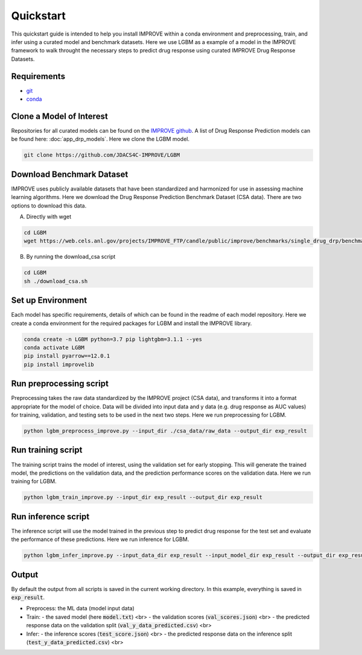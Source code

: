 Quickstart
=================================
This quickstart guide is intended to help you install IMPROVE within a conda environment and preprocessing, train, and infer using a curated model and benchmark datasets.
Here we use LGBM as a example of a model in the IMPROVE framework to walk throught the necessary steps to predict drug response using curated IMPROVE Drug Response Datasets.


Requirements
--------------

- `git <https://github.com>`_
- `conda <https://docs.conda.io/en/latest/>`_


Clone a Model of Interest
---------------------------
Repositories for all curated models can be found on the `IMPROVE github <https://github.com/JDACS4C-IMPROVE/>`_. 
A list of Drug Response Prediction models can be found here: :doc:`app_drp_models`. 
Here we clone the LGBM model.

.. code-block:: bash

    git clone https://github.com/JDACS4C-IMPROVE/LGBM


Download Benchmark Dataset
-----------------------------
IMPROVE uses publicly available datasets that have been standardized and harmonized for use in assessing machine learning algorithms. 
Here we download the Drug Response Prediction Benchmark Dataset (CSA data). There are two options to download this data.

A. Directly with wget

.. code-block:: bash

    cd LGBM
    wget https://web.cels.anl.gov/projects/IMPROVE_FTP/candle/public/improve/benchmarks/single_drug_drp/benchmark-data-pilot1/csa_data/

B. By running the download_csa script

.. code-block:: bash

    cd LGBM
    sh ./download_csa.sh

Set up Environment
-------------------
Each model has specific requirements, details of which can be found in the readme of each model repository.
Here we create a conda environment for the required packages for LGBM and install the IMPROVE library.

.. code-block:: bash

    conda create -n LGBM python=3.7 pip lightgbm=3.1.1 --yes
    conda activate LGBM
    pip install pyarrow==12.0.1
    pip install improvelib


Run preprocessing script
-------------------------
Preprocessing takes the raw data standardized by the IMPROVE project (CSA data), and transforms it into a format appropriate for the model of choice. 
Data will be divided into input data and y data (e.g. drug response as AUC values) for training, validation, and testing sets to be used in the next two steps. 
Here we run preprocessing for LGBM.

.. code-block:: bash

    python lgbm_preprocess_improve.py --input_dir ./csa_data/raw_data --output_dir exp_result


Run training script
---------------------
The training script trains the model of interest, using the validation set for early stopping. 
This will generate the trained model, the predictions on the validation data, and the prediction performance scores on the validation data. 
Here we run training for LGBM.

.. code-block:: bash

    python lgbm_train_improve.py --input_dir exp_result --output_dir exp_result


Run inference script
---------------------
The inference script will use the model trained in the previous step to predict drug response for the test set and evaluate the performance of these predictions. 
Here we run inference for LGBM.

.. code-block:: bash

    python lgbm_infer_improve.py --input_data_dir exp_result --input_model_dir exp_result --output_dir exp_result --calc_infer_score true


Output
-------
By default the output from all scripts is saved in the current working directory. In this example, everything is saved in :code:`exp_result`.

- Preprocess: the ML data (model input data)

- Train:
  - the saved model (here :code:`model.txt`) <br>
  - the validation scores (:code:`val_scores.json`) <br>
  - the predicted response data on the validation split (:code:`val_y_data_predicted.csv`) <br>

- Infer:
  - the inference scores (:code:`test_score.json`) <br>
  - the predicted response data on the inference split (:code:`test_y_data_predicted.csv`) <br>